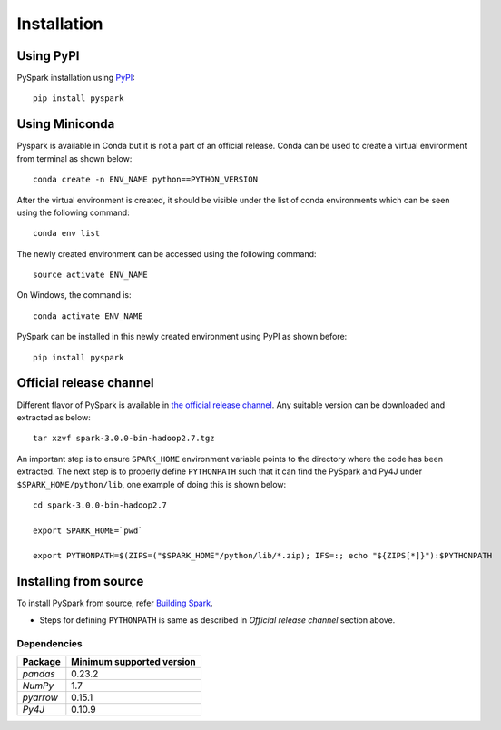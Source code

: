 ..  Licensed to the Apache Software Foundation (ASF) under one
    or more contributor license agreements.  See the NOTICE file
    distributed with this work for additional information
    regarding copyright ownership.  The ASF licenses this file
    to you under the Apache License, Version 2.0 (the
    "License"); you may not use this file except in compliance
    with the License.  You may obtain a copy of the License at

..    http://www.apache.org/licenses/LICENSE-2.0

..  Unless required by applicable law or agreed to in writing,
    software distributed under the License is distributed on an
    "AS IS" BASIS, WITHOUT WARRANTIES OR CONDITIONS OF ANY
    KIND, either express or implied.  See the License for the
    specific language governing permissions and limitations
    under the License.


============
Installation
============

Using PyPI
~~~~~~~~~~
PySpark installation using `PyPI <https://pypi.org/project/pyspark/>`_::

    pip install pyspark
	
Using Miniconda  
~~~~~~~~~~~~~~~
Pyspark is available in Conda but it is not a part of an official release. Conda can be used to create a virtual environment from terminal as shown below::

	conda create -n ENV_NAME python==PYTHON_VERSION

After the virtual environment is created, it should be visible under the list of conda environments which can be seen using the following command::

	conda env list

The newly created environment can be accessed using the following command::

	source activate ENV_NAME

On Windows, the command is::

	conda activate ENV_NAME

PySpark can be installed in this newly created environment using PyPI as shown before::

	pip install pyspark

Official release channel
~~~~~~~~~~~~~~~~~~~~~~~~

Different flavor of PySpark is available in `the official release channel <https://spark.apache.org/downloads.html>`__.
Any suitable version can be downloaded and extracted as below::

    tar xzvf spark-3.0.0-bin-hadoop2.7.tgz

An important step is to ensure ``SPARK_HOME`` environment variable points to the directory where the code has been extracted. The next step is to properly define ``PYTHONPATH`` such that it can find the PySpark and Py4J under ``$SPARK_HOME/python/lib``, one example of doing this is shown below::

    cd spark-3.0.0-bin-hadoop2.7

    export SPARK_HOME=`pwd`

    export PYTHONPATH=$(ZIPS=("$SPARK_HOME"/python/lib/*.zip); IFS=:; echo "${ZIPS[*]}"):$PYTHONPATH

Installing from source
~~~~~~~~~~~~~~~~~~~~~~

To install PySpark from source, refer `Building Spark <https://spark.apache.org/docs/latest/building-spark.html>`__.

* Steps for defining ``PYTHONPATH`` is same as described in `Official release channel` section above. 


Dependencies
------------
============= =========================
Package       Minimum supported version
============= =========================
`pandas`      0.23.2
`NumPy`       1.7
`pyarrow`     0.15.1
`Py4J`        0.10.9
============= =========================
